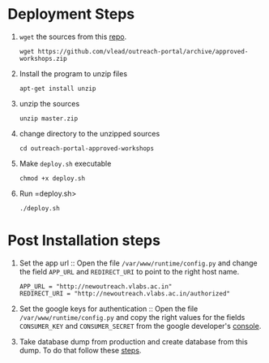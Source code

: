 * Deployment Steps
  1. =wget= the sources from this [[https://github.com/outreach-portal][repo]].
     #+BEGIN_EXAMPLE
     wget https://github.com/vlead/outreach-portal/archive/approved-workshops.zip
     #+END_EXAMPLE
  2. Install the program to unzip files
     #+BEGIN_EXAMPLE
     apt-get install unzip
     #+END_EXAMPLE
  3. unzip the sources
     #+BEGIN_EXAMPLE
     unzip master.zip
     #+END_EXAMPLE
  4. change directory to the unzipped sources
     #+BEGIN_EXAMPLE
     cd outreach-portal-approved-workshops
     #+END_EXAMPLE
  5. Make =deploy.sh= executable
     #+BEGIN_EXAMPLE
     chmod +x deploy.sh
     #+END_EXAMPLE
  7. Run =deploy.sh>
     #+BEGIN_EXAMPLE
     ./deploy.sh
     #+END_EXAMPLE


* Post Installation steps

  1. Set the app url :: Open the file
       =/var/www/runtime/config.py= and change the field
       =APP_URL= and =REDIRECT_URI= to point to the right
       host name.
       #+BEGIN_EXAMPLE
       APP_URL = "http://newoutreach.vlabs.ac.in"
       REDIRECT_URI = "http://newoutreach.vlabs.ac.in/authorized"
       #+END_EXAMPLE

  2. Set the google keys for authentication :: Open the file
       =/var/www/runtime/config.py= and copy the right
       values for the fields =CONSUMER_KEY= and
       =CONSUMER_SECRET= from the google developer's
       [[https://console.developers.google.com][console]].

  3. Take database dump from production and create database
     from this dump.  To do that follow these [[./src/deployment/create-database-from-dump.org][steps]].
     


